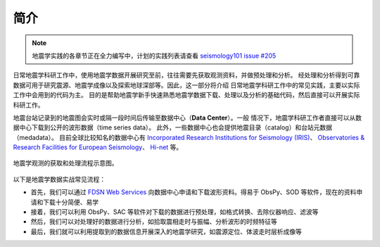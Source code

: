 简介
====

.. note::

    地震学实践的各章节正在全力编写中，计划的实践列表请查看
    `seismology101 issue #205 <https://github.com/seismo-learn/seismology101/issues/205>`__

日常地震学科研工作中，使用地震学数据开展研究至前，往往需要先获取观测资料，并做预处理和分析。
经处理和分析得到可靠数据可用于研究震源、地震学成像以及探索地球深部等。因此，这一部分将介绍
日常地震学科研工作中的常见实践，主要以实际工作中会用到的代码为主。
目的是帮助地震学新手快速熟悉地震学数据下载、处理以及分析的基础代码，然后直接可以开展实际科研工作。

地震台站记录到的地震图会实时或隔一段时间后传输至数据中心（\ **Data Center**\ ）。一般
情况下，地震学科研工作者直接可以从数据中心下载到公开的波形数据（time series data）。
此外，一些数据中心也会提供地震目录（catalog）和台站元数据（medadata）。
目前全球比较知名的数据中心有 `Incorporated Research Institutions for Seismology (IRIS) <https://www.iris.edu/hq/>`__\ 、
`Observatories & Research Facilities for European Seismology <http://www.orfeus-eu.org/>`__\ 、
`Hi-net <https://hinetwww11.bosai.go.jp/auth/?LANG=en>`__ 等。

.. figure:: workflow.jpg
   :alt: 地震学观测的获取和处理流程示意图
   :width: 95%
   :align: center

   地震学观测的获取和处理流程示意图。


以下是地震学数据实战常见流程：

- 首先，我们可以通过 `FDSN Web Services <https://www.fdsn.org/webservices/>`__
  向数据中心申请和下载波形资料。得易于 ObsPy、SOD 等软件，现在的资料申请和下载十分简便、易学
- 接着，我们可以利用 ObsPy、SAC 等软件对下载的数据进行预处理，如格式转换、去除仪器响应、滤波等
- 然后，我们可以对处理好的数据进行分析，如拾取震相走时与振幅、分析波形的时频特征等
- 最后，我们就可以利用提取到的数据信息开展深入的地震学研究，如震源定位、体波走时层析成像等
